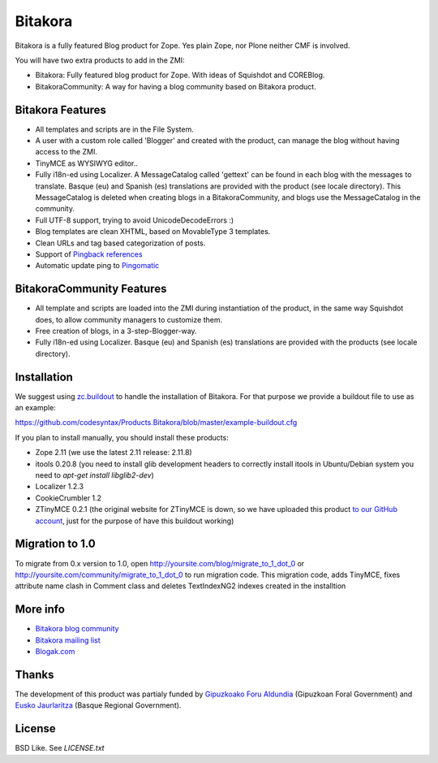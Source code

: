 =============
Bitakora
=============

Bitakora is a fully featured Blog product for Zope. Yes plain Zope, nor Plone neither CMF is involved.

You will have two extra products to add in the ZMI:

- Bitakora: Fully featured blog product for Zope. With ideas of Squishdot and COREBlog.

- BitakoraCommunity: A way for having a blog community based on Bitakora product.


Bitakora Features
========================

- All templates and scripts are in the File System.

- A user with a custom role called 'Blogger' and created with the product, can manage the blog without having access to the ZMI.

- TinyMCE as WYSIWYG editor..

- Fully i18n-ed using Localizer. A MessageCatalog called 'gettext' can be found in each blog with the messages to translate. Basque (eu) and Spanish (es) translations are provided with the product (see locale directory). This MessageCatalog is deleted when creating blogs in a BitakoraCommunity, and blogs use the MessageCatalog in the community.

- Full UTF-8 support, trying to avoid UnicodeDecodeErrors :)

- Blog templates are clean XHTML, based on MovableType 3 templates.

- Clean URLs and tag based categorization of posts.

- Support of `Pingback references`_

- Automatic update ping to Pingomatic_


BitakoraCommunity Features
===========================

- All template and scripts are loaded into the ZMI during instantiation of the product, in the same way Squishdot does, to allow community managers to customize them.

- Free creation of blogs, in a 3-step-Blogger-way.

- Fully i18n-ed using Localizer. Basque (eu) and Spanish (es) translations are provided with the products (see locale directory).


Installation
================

We suggest using `zc.buildout`_ to handle the installation of Bitakora. For that purpose
we provide a buildout file to use as an example:

https://github.com/codesyntax/Products.Bitakora/blob/master/example-buildout.cfg


If you plan to install manually, you should install these products:

- Zope 2.11 (we use the latest 2.11 release: 2.11.8)

- itools 0.20.8 (you need to install glib development headers to correctly install
  itools in Ubuntu/Debian system you need to `apt-get install libglib2-dev`)

- Localizer 1.2.3

- CookieCrumbler 1.2

- ZTinyMCE 0.2.1 (the original website for ZTinyMCE is down, so we have uploaded
  this product `to our GitHub account`_, just for the purpose of have this buildout
  working)


Migration to 1.0
====================

To migrate from 0.x version to 1.0, open http://yoursite.com/blog/migrate_to_1_dot_0 or
http://yoursite.com/community/migrate_to_1_dot_0 to run migration code. This migration
code, adds TinyMCE, fixes attribute name clash in Comment class and deletes TextIndexNG2
indexes created in the installtion


More info
===============

- `Bitakora blog community`_

- `Bitakora mailing list`_

- `Blogak.com`_


Thanks
=============

The development of this product was partialy funded by `Gipuzkoako Foru Aldundia`_
(Gipuzkoan Foral Government) and `Eusko Jaurlaritza`_ (Basque Regional Government).


License
=========

BSD Like. See `LICENSE.txt`


.. _`Gipuzkoako Foru Aldundia`: http://www.gipuzkoaeuskara.net
.. _`Eusko Jaurlaritza`: http://www.euskadi.net
.. _`Pingback references`: http://www.hixie.ch/specs/pingback/pingback
.. _`Pingomatic`: http://pingomatic.com
.. _`Bitakora blog community`: http://www.codesyntax.com/bitakora
.. _`Bitakora mailing list`: http://groups.yahoo.com/group/bitakora
.. _`Blogak.com`: http://www.blogak.com
.. _`LICENSE.txt`: https://github.com/codesyntax/Products.Bitakora/blob/master/docs/LICENSE.txt
.. _`zc.buildout`: http://www.buildout.org
.. _`to our GitHub account`: http://github.com/codesyntax/ZTinyMCE/archive/0.2.1.tar.gz

